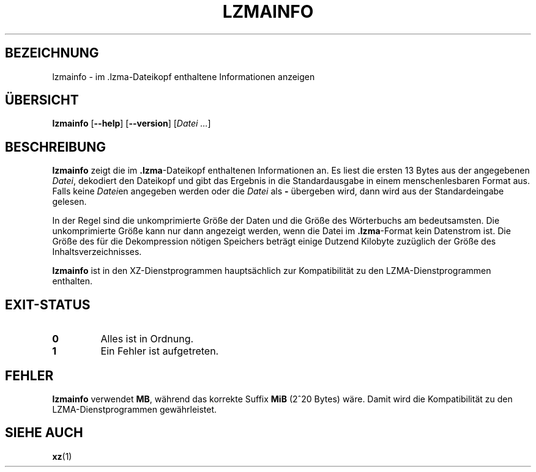 .\" SPDX-License-Identifier: 0BSD
.\"
.\" Author: Lasse Collin
.\"
.\" German translation for xz-man.
.\" Mario Blättermann <mario.blaettermann@gmail.com>, 2015, 2019-2020, 2022-2024.
.\"
.\"*******************************************************************
.\"
.\" This file was generated with po4a. Translate the source file.
.\"
.\"*******************************************************************
.TH LZMAINFO 1 "30. Juni 2013" Tukaani XZ\-Dienstprogramme
.SH BEZEICHNUNG
lzmainfo \- im .lzma\-Dateikopf enthaltene Informationen anzeigen
.SH ÜBERSICHT
\fBlzmainfo\fP [\fB\-\-help\fP] [\fB\-\-version\fP] [\fIDatei …\fP]
.SH BESCHREIBUNG
\fBlzmainfo\fP zeigt die im \fB.lzma\fP\-Dateikopf enthaltenen Informationen an. Es
liest die ersten 13 Bytes aus der angegebenen \fIDatei\fP, dekodiert den
Dateikopf und gibt das Ergebnis in die Standardausgabe in einem
menschenlesbaren Format aus. Falls keine \fIDatei\fPen angegeben werden oder
die \fIDatei\fP als \fB\-\fP übergeben wird, dann wird aus der Standardeingabe
gelesen.
.PP
In der Regel sind die unkomprimierte Größe der Daten und die Größe des
Wörterbuchs am bedeutsamsten. Die unkomprimierte Größe kann nur dann
angezeigt werden, wenn die Datei im \fB.lzma\fP\-Format kein Datenstrom ist. Die
Größe des für die Dekompression nötigen Speichers beträgt einige Dutzend
Kilobyte zuzüglich der Größe des Inhaltsverzeichnisses.
.PP
\fBlzmainfo\fP ist in den XZ\-Dienstprogrammen hauptsächlich zur Kompatibilität
zu den LZMA\-Dienstprogrammen enthalten.
.SH EXIT\-STATUS
.TP 
\fB0\fP
Alles ist in Ordnung.
.TP 
\fB1\fP
Ein Fehler ist aufgetreten.
.SH FEHLER
\fBlzmainfo\fP verwendet \fBMB\fP, während das korrekte Suffix \fBMiB\fP (2^20 Bytes)
wäre. Damit wird die Kompatibilität zu den LZMA\-Dienstprogrammen
gewährleistet.
.SH "SIEHE AUCH"
\fBxz\fP(1)
